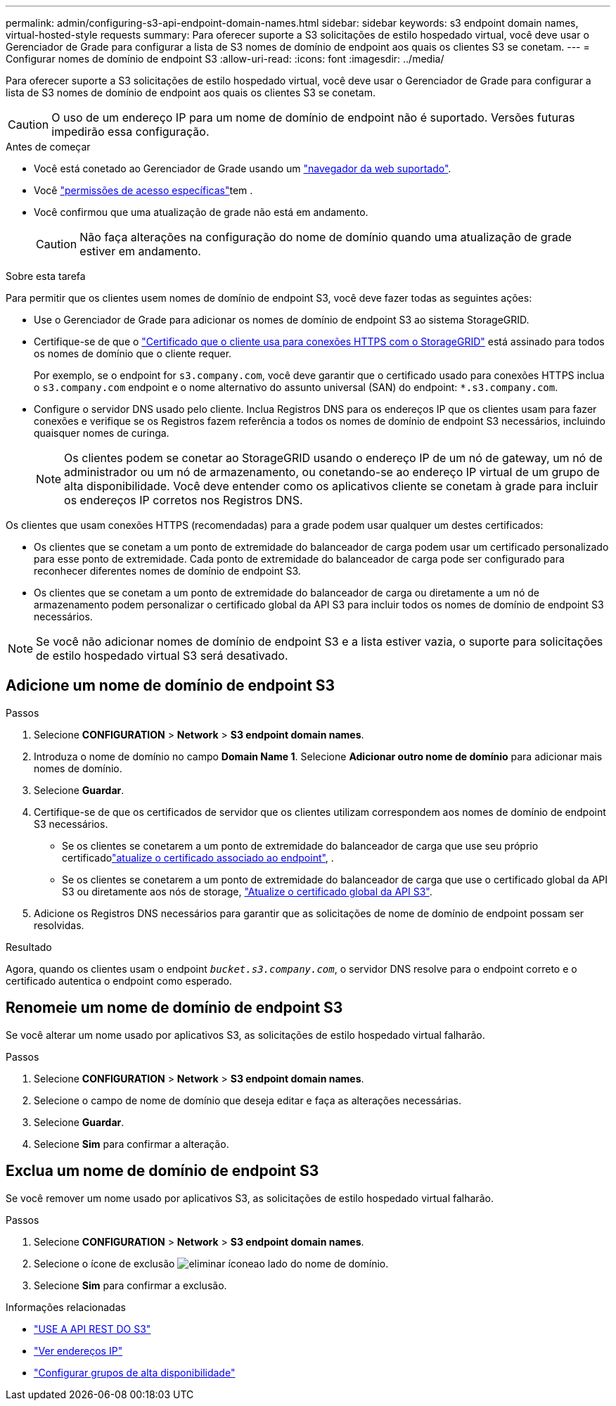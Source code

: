 ---
permalink: admin/configuring-s3-api-endpoint-domain-names.html 
sidebar: sidebar 
keywords: s3 endpoint domain names, virtual-hosted-style requests 
summary: Para oferecer suporte a S3 solicitações de estilo hospedado virtual, você deve usar o Gerenciador de Grade para configurar a lista de S3 nomes de domínio de endpoint aos quais os clientes S3 se conetam. 
---
= Configurar nomes de domínio de endpoint S3
:allow-uri-read: 
:icons: font
:imagesdir: ../media/


[role="lead"]
Para oferecer suporte a S3 solicitações de estilo hospedado virtual, você deve usar o Gerenciador de Grade para configurar a lista de S3 nomes de domínio de endpoint aos quais os clientes S3 se conetam.


CAUTION: O uso de um endereço IP para um nome de domínio de endpoint não é suportado. Versões futuras impedirão essa configuração.

.Antes de começar
* Você está conetado ao Gerenciador de Grade usando um link:../admin/web-browser-requirements.html["navegador da web suportado"].
* Você link:../admin/admin-group-permissions.html["permissões de acesso específicas"]tem .
* Você confirmou que uma atualização de grade não está em andamento.
+

CAUTION: Não faça alterações na configuração do nome de domínio quando uma atualização de grade estiver em andamento.



.Sobre esta tarefa
Para permitir que os clientes usem nomes de domínio de endpoint S3, você deve fazer todas as seguintes ações:

* Use o Gerenciador de Grade para adicionar os nomes de domínio de endpoint S3 ao sistema StorageGRID.
* Certifique-se de que o link:../admin/configuring-administrator-client-certificates.html["Certificado que o cliente usa para conexões HTTPS com o StorageGRID"] está assinado para todos os nomes de domínio que o cliente requer.
+
Por exemplo, se o endpoint for `s3.company.com`, você deve garantir que o certificado usado para conexões HTTPS inclua o `s3.company.com` endpoint e o nome alternativo do assunto universal (SAN) do endpoint: `*.s3.company.com`.

* Configure o servidor DNS usado pelo cliente. Inclua Registros DNS para os endereços IP que os clientes usam para fazer conexões e verifique se os Registros fazem referência a todos os nomes de domínio de endpoint S3 necessários, incluindo quaisquer nomes de curinga.
+

NOTE: Os clientes podem se conetar ao StorageGRID usando o endereço IP de um nó de gateway, um nó de administrador ou um nó de armazenamento, ou conetando-se ao endereço IP virtual de um grupo de alta disponibilidade. Você deve entender como os aplicativos cliente se conetam à grade para incluir os endereços IP corretos nos Registros DNS.



Os clientes que usam conexões HTTPS (recomendadas) para a grade podem usar qualquer um destes certificados:

* Os clientes que se conetam a um ponto de extremidade do balanceador de carga podem usar um certificado personalizado para esse ponto de extremidade. Cada ponto de extremidade do balanceador de carga pode ser configurado para reconhecer diferentes nomes de domínio de endpoint S3.
* Os clientes que se conetam a um ponto de extremidade do balanceador de carga ou diretamente a um nó de armazenamento podem personalizar o certificado global da API S3 para incluir todos os nomes de domínio de endpoint S3 necessários.



NOTE: Se você não adicionar nomes de domínio de endpoint S3 e a lista estiver vazia, o suporte para solicitações de estilo hospedado virtual S3 será desativado.



== Adicione um nome de domínio de endpoint S3

.Passos
. Selecione *CONFIGURATION* > *Network* > *S3 endpoint domain names*.
. Introduza o nome de domínio no campo *Domain Name 1*. Selecione *Adicionar outro nome de domínio* para adicionar mais nomes de domínio.
. Selecione *Guardar*.
. Certifique-se de que os certificados de servidor que os clientes utilizam correspondem aos nomes de domínio de endpoint S3 necessários.
+
** Se os clientes se conetarem a um ponto de extremidade do balanceador de carga que use seu próprio certificadolink:../admin/configuring-load-balancer-endpoints.html["atualize o certificado associado ao endpoint"], .
** Se os clientes se conetarem a um ponto de extremidade do balanceador de carga que use o certificado global da API S3 ou diretamente aos nós de storage, link:../admin/use-s3-setup-wizard-steps.html["Atualize o certificado global da API S3"].


. Adicione os Registros DNS necessários para garantir que as solicitações de nome de domínio de endpoint possam ser resolvidas.


.Resultado
Agora, quando os clientes usam o endpoint `_bucket.s3.company.com_`, o servidor DNS resolve para o endpoint correto e o certificado autentica o endpoint como esperado.



== Renomeie um nome de domínio de endpoint S3

Se você alterar um nome usado por aplicativos S3, as solicitações de estilo hospedado virtual falharão.

.Passos
. Selecione *CONFIGURATION* > *Network* > *S3 endpoint domain names*.
. Selecione o campo de nome de domínio que deseja editar e faça as alterações necessárias.
. Selecione *Guardar*.
. Selecione *Sim* para confirmar a alteração.




== Exclua um nome de domínio de endpoint S3

Se você remover um nome usado por aplicativos S3, as solicitações de estilo hospedado virtual falharão.

.Passos
. Selecione *CONFIGURATION* > *Network* > *S3 endpoint domain names*.
. Selecione o ícone de exclusão image:../media/icon-x-to-remove.png["eliminar ícone"]ao lado do nome de domínio.
. Selecione *Sim* para confirmar a exclusão.


.Informações relacionadas
* link:../s3/index.html["USE A API REST DO S3"]
* link:viewing-ip-addresses.html["Ver endereços IP"]
* link:configure-high-availability-group.html["Configurar grupos de alta disponibilidade"]

